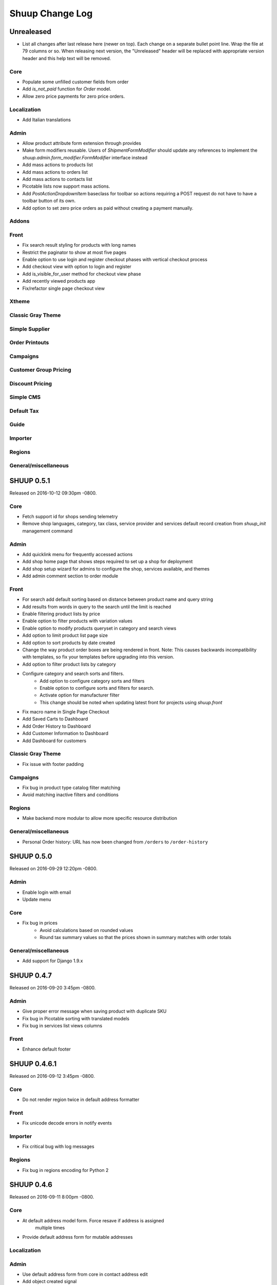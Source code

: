 Shuup Change Log
================

Unrealeased
-----------

- List all changes after last release here (newer on top).  Each change
  on a separate bullet point line.  Wrap the file at 79 columns or so.
  When releasing next version, the "Unreleased" header will be replaced
  with appropriate version header and this help text will be removed.

Core
~~~~

- Populate some unfilled customer fields from order
- Add `is_not_paid` function for `Order` model.
- Allow zero price payments for zero price orders.

Localization
~~~~~~~~~~~~
- Add Italian translations

Admin
~~~~~

- Allow product attribute form extension through provides
- Make form modifiers reusable. Users of `ShipmentFormModifier`
  should update any references to implement the
  `shuup.admin.form_modifier.FormModifier` interface instead
- Add mass actions to products list
- Add mass actions to orders list
- Add mass actions to contacts list
- Picotable lists now support mass actions.
- Add `PostActionDropdownItem` baseclass for toolbar so actions requiring
  a POST request do not have to have a toolbar button of its own.
- Add option to set zero price orders as paid without creating a payment manually.

Addons
~~~~~~

Front
~~~~~

- Fix search result styling for products with long names
- Restrict the paginator to show at most five pages
- Enable option to use login and register checkout phases
  with vertical checkout process
- Add checkout view with option to login and register
- Add is_visible_for_user method for checkout view phase
- Add recently viewed products app
- Fix/refactor single page checkout view

Xtheme
~~~~~~

Classic Gray Theme
~~~~~~~~~~~~~~~~~~

Simple Supplier
~~~~~~~~~~~~~~~

Order Printouts
~~~~~~~~~~~~~~~

Campaigns
~~~~~~~~~

Customer Group Pricing
~~~~~~~~~~~~~~~~~~~~~~

Discount Pricing
~~~~~~~~~~~~~~~~

Simple CMS
~~~~~~~~~~

Default Tax
~~~~~~~~~~~

Guide
~~~~~

Importer
~~~~~~~~

Regions
~~~~~~~

General/miscellaneous
~~~~~~~~~~~~~~~~~~~~~

SHUUP 0.5.1
-----------

Released on 2016-10-12 09:30pm -0800.

Core
~~~~

- Fetch support id for shops sending telemetry
- Remove shop languages, category, tax class, service provider and services
  default record creation from `shuup_init` management command

Admin
~~~~~

- Add quicklink menu for frequently accessed actions
- Add shop home page that shows steps required to set up a shop for deployment
- Add shop setup wizard for admins to configure the shop, services available,
  and themes
- Add admin comment section to order module

Front
~~~~~

- For search add default sorting based on distance between product
  name and query string
- Add results from words in query to the search until the limit is reached
- Enable filtering product lists by price
- Enable option to filter products with variation values
- Enable option to modify products queryset in category
  and search views
- Add option to limit product list page size
- Add option to sort products by date created
- Change the way product order boxes are being rendered in front.
  Note: This causes backwards incompatibility with templates, so
  fix your templates before upgrading into this version.
- Add option to filter product lists by category
- Configure category and search sorts and filters.
    - Add option to configure category sorts and filters
    - Enable option to configure sorts and filters for search.
    - Activate option for manufacturer filter
    - This change should be noted when updating latest
      front for projects using `shuup.front`
- Fix macro name in Single Page Checkout
- Add Saved Carts to Dashboard
- Add Order History to Dashboard
- Add Customer Information to Dashboard
- Add Dashboard for customers

Classic Gray Theme
~~~~~~~~~~~~~~~~~~

- Fix issue with footer padding

Campaigns
~~~~~~~~~

- Fix bug in product type catalog filter matching
- Avoid matching inactive filters and conditions

Regions
~~~~~~~

- Make backend more modular to allow more specific resource distribution

General/miscellaneous
~~~~~~~~~~~~~~~~~~~~~

- Personal Order history: URL has now been changed from ``/orders`` to ``/order-history``

SHUUP 0.5.0
-----------

Released on 2016-09-29 12:20pm -0800.

Admin
~~~~~

- Enable login with email
- Update menu

Core
~~~~

- Fix bug in prices
   - Avoid calculations based on rounded values
   - Round tax summary values so that the prices shown in
     summary matches with order totals

General/miscellaneous
~~~~~~~~~~~~~~~~~~~~~

- Add support for Django 1.9.x

SHUUP 0.4.7
-----------

Released on 2016-09-20 3:45pm -0800.

Admin
~~~~~

- Give proper error message when saving product with duplicate SKU
- Fix bug in Picotable sorting with translated models
- Fix bug in services list views columns

Front
~~~~~

- Enhance default footer

SHUUP 0.4.6.1
-------------

Released on 2016-09-12 3:45pm -0800.

Core
~~~~

- Do not render region twice in default address formatter

Front
~~~~~

- Fix unicode decode errors in notify events

Importer
~~~~~~~~

- Fix critical bug with log messages

Regions
~~~~~~~

- Fix bug in regions encoding for Python 2

SHUUP 0.4.6
-----------

Released on 2016-09-11 8:00pm -0800.

Core
~~~~

- At default address model form. Force resave if address is assigned
   multiple times
- Provide default address form for mutable addresses

Localization
~~~~~~~~~~~~

Admin
~~~~~

- Use default address form from core in contact address edit
- Add object created signal
- Enable region codes for contact addresses
- Enable region codes for order editor

Addons
~~~~~~

Front
~~~~~

- Use default address form from core for customer information and
   checkout address.
- Move SHUUP_FRONT_ADDRESS_FIELD_PROPERTIES to core and rename it to
   SHUUP_ADDRESS_FIELD_PROPERTIES.
- Fix bug in simple search with non public products
- Add carousel app
   - Note! Instances using shuup-carousel addon should be updated to use
     this new app. There is no migration tools for old carousel and the old
     carousels and slides needs to be copied manually to new app before
     removing shuup-carousel addon from installed apps.
- Enable region codes for checkout addresses

Xtheme
~~~~~~

Classic Gray Theme
~~~~~~~~~~~~~~~~~~

Simple Supplier
~~~~~~~~~~~~~~~

Order Printouts
~~~~~~~~~~~~~~~

- Add option to render printouts as HTML
- Add options to send printouts as email attachments
- Move printouts to tab from toolbar

Campaigns
~~~~~~~~~

Customer Group Pricing
~~~~~~~~~~~~~~~~~~~~~~

Discount Pricing
~~~~~~~~~~~~~~~~

Simple CMS
~~~~~~~~~~

Default Tax
~~~~~~~~~~~

Guide
~~~~~

Importer
~~~~~~~~

- Add Customer Importer
- Add Product Importer
- Add Importer

Regions
~~~~~~~

- Initial version of region app
   - Stores the information about country regions
   - Will populate region code fields in front checkout,
     admin contact and admin order creator addresses

General/miscellaneous
~~~~~~~~~~~~~~~~~~~~~


SHUUP 0.4.5
-----------

Released on 2016-09-04 3:45pm -0800.

Core
~~~~

- Update tax name max length to 124 characters
- Fix issue with package product validation errors in order creator
- Fix bug in product and category slug generation

Admin
~~~~~

- Add lang parameter for JS catalog load
- Add key prefix to JavaScript catalog cache
- Allow shop language to be set via admin
- Allow form group edit views to show errors as messages

Front
~~~~~

- Fix handling of package products in basket
- Notify customer of unorderable basket lines
- Load JS catalog for superusers

Xtheme
~~~~~~

- Skip adding JS-catalog for editing

Default Tax
~~~~~~~~~~~

- Change postal codes pattern to textfield

General/miscellaneous
~~~~~~~~~~~~~~~~~~~~~

- MultiLanguageModelForm: Avoid partially/empty translation objects
   - Delete untranslated objects from database
   - Only set translation object to database if it is translated
   - Ensure required fields if language is partially translated
- MultiLanguageModelForm: Use Parler default as a default

SHUUP 0.4.4
-----------

Released on 2016-08-28 6:40pm -0800.

Core
~~~~

- Most models are now loggable
- Add visibility field to ShopProduct

Localization
~~~~~~~~~~~~

Admin
~~~~~

- Change Picotable columns default behavior
- Match everywhere in Select2 when no model set
- Make currency field a dropdown in Shops admin
- Add possibility to select visible fields in most list views
- Prevent shipping orders without a defined shipping address

Addons
~~~~~~

Front
~~~~~

- Fix category view pagination
- Fix category view rendering for ajax requests
- Fix product search to only show searchable products
- Rename `get_visible_products` to `get_listed_products`
- Define simple search result list column width in less instead of template

Xtheme
~~~~~~

- Add multiple stylesheet option for themes

Classic Gray Theme
~~~~~~~~~~~~~~~~~~

- Add blue and pink color schemes for the theme

Simple Supplier
~~~~~~~~~~~~~~~

- Make stock management columns static

Order Printouts
~~~~~~~~~~~~~~~

Campaigns
~~~~~~~~~

- Campaigns are now loggable

Customer Group Pricing
~~~~~~~~~~~~~~~~~~~~~~

Discount Pricing
~~~~~~~~~~~~~~~~

Simple CMS
~~~~~~~~~~

Default Tax
~~~~~~~~~~~

Guide
~~~~~

General/miscellaneous
~~~~~~~~~~~~~~~~~~~~~

* Fix bug in importing macro in registration app
* Fix bug in pdf utils while fetching static resources

SHUUP 0.4.3
-----------

Released on 2016-08-21 22:40pm -0800.

Core
~~~~

- Prevent Shuup from loading if Parler related settings are missing
- Prevent shipping products with insufficient physical stock
- Telemetry is now being sent if there is no previous submission
- ``CompanyContact.full_name`` now returns name and name extension (if available)

Admin
~~~~~

- Show fewer pagination links for picotable list views
- Product edit: Convert collapsed sections into tabs
- Increment quantity when quick adding products with existing lines in order creator
- Add option for automatically adding product lines when creating order
- Order editing: Tax number is now shown for Company Contacts

Front
~~~~~

- Refactor default templates to allow better extensibility
  - Split up templates to small parts to allow small changes to template without
    overriding the whole template
  - Move included files to macros
  - Split up macros and enable overriding individual macros
  - Update front apps and xtheme plugins based on these changes in macros
  - This change will probably cause issues with existing themes and
    all existing themes should be tested over this change before updating
    to live environment.
- Add product SKU to searchable fields for simple search
- Limit search results for simple search
- Fix password recovery form bug with invalid email
- Show order reconfirmation error if product orderability changes on order
  confirmation
- Exclude unorderable line items from basket

Campaigns
~~~~~~~~~

- Campaigns affecting a product are now shown on product page in admin


SHUUP 0.4.2
-----------

Released on 2016-08-12 03:00pm -0800.

Core
~~~~

- Fix `FormattedDecimalField` default value for form fields
- Combine `TreeManager` and `TranslatableManager` querysets for categories
- Exclude deleted orders from valid queryset
- Enable soft delete for shipments

Admin
~~~~~

- Fix missing shipping_address on orders views
- Add contact type filter to contact list view
- Allow billing address to be used as shipping address on contact creation
- Split person contact and company contact creation into separate actions
- Rearrange product creation and edit pages so that all pertinent info is
  visible simultaneously
- Allow content blocks to be initialized as collapsed
- Add ``admin_product_toolbar_action_item`` provider for product edit toolbar
- Add deprecation warning for ``admin_contact_toolbar_button`` usages
- Add ``admin_contact_toolbar_action_item`` provider for contact toolbar
- Use last product id + 1 as default SKU when creating new products
- Add deprecation warning for ``admin_order_toolbar_button`` usages
- Add ``admin_order_toolbar_action_item`` provider for order toolbar
- Improve category list view parent/child representation and filtering
- Add picotable select2 and MPTT filters
- Hide cancelled orders by default from orders lists
- Add option to delete shipments
- Apply picotable text filters on change rather than on enter/on focus out

Classic Gray Theme
~~~~~~~~~~~~~~~~~~

- Move plugins to Xtheme. Move static_resources, templates and views under
  front and front apps.

Order Printouts
~~~~~~~~~~~~~~~

- Move ``shuup/order_printouts/pdf_export.py`` to ``shuup/utils/pdf.py``

General/miscellaneous
~~~~~~~~~~~~~~~~~~~~~

- Add browser testing capability

Reporting
~~~~~~~~~

- Add Sales Report
- Add Total Sales Report
- Add Sales Per Hour Report
- Add Reporting core

SHUUP 0.4.1
-----------

Released on 2016-08-02 07:30pm -0800.

Core
~~~~

- Add `get_customer_name` for `Order`
- Exclude images from product `get_public_media`
- Add parameter to `PriceDisplayFilter` to specify tax display mode
- Add soft deletion of categories
- Add support to sell products after stock is zero
- Fix refunds for discount lines
- Fix restocking issue when refunding unshipped products
- Make payments for `CustomPaymentProcessor` not paid by default
- Fix shipping status for orders with refunds
- Fix bug in order total price rounding
- Fix bug with duplicates in `Product.objects.list_visible()`
- Fix restocking issues with refunded products
- Add separate order line types for quantity and amount refunds
- Add `can_create_shipment` and `can_create_payment` to `Order`
- Ensure refund amounts are associated with an order line
- Fix tax handling for refunds
- Fix bug: Prevent duplicate categories from all_visible-filter
- Add support for using pricing templatetags for services
- Make refund creation atomic
- Allow refund only for non editable orders
- Create separate refund lines for quantities and amounts
- Fix handling of refunds for discounted lines

Admin
~~~~~

- Fix product variation variable delete for non-english users
- Fix product "Add new image" link
- Fix content block styles that are styled by id
- Add Orders section to product detail page
- Add `admin_product_section` provide to make product detail extendable
- Fix bug with empty customer names in order list view
- Add warning when editing order with no customer contact
- Show account manager info on order detail page
- Remove "Purchased" checkbox from product images section
- Trim search criteria when using select2 inputs
- Fix bug in permission change form error message
- Limit change permissions only for superusers
- Add warning to order creator when creating duplicate contacts
- Show discounted unit price on order confirmation page
- Add order address validation to admin order creator
- Fix bug when editing anonymous orders
- Show order line discount percentage in order detail and creator views
- Allow superadmins to login as customer
- Show orderability errors in package product management
- Show stocks in package product management
- Add link to order line product detail page in order editor
- Add product line quick add to order creator
- Add product barcode field to searchable select2 fields
- Filter out deleted products from Stock Management list view
- Show newest contacts and users first in admin list views
- Show list of shipments in order view
- Fix customer, creator, and ordered by links on order detail page
- Prevent picotable from reloading after every change
- Add ability to copy category visibility settings to products
- Reorganize main menu
- Show customer comment on order detail page
- Redirect to order detail page on order submission
- Make contact views extendable
- Make generic Section object for detail view sections
- Display shipment form errors as messages
- Populate tax number from contact for admin order creator
- Move various dashboard blocks to own admin modules
- Prevent shipments from being created for refunded products
- Add `StockAdjustmentType` Enum
- Fix payment and shipment visibility in Orders admin
- Manage category products from category edit view
- Filter products based on category
- Add permission check for dashboard blocks
- Fix required permission issues for various modules
- Make `model_url` context function and add permission check
- Add permission check option to `get_model_url`
- Add permission check to toolbar button classes
- Enable remarkable editor for service description
- Add option to filter product list with manufacturer
- Remove orderability checks from order editor
- Replace buttons with dropdown in Orders admin

Front
~~~~~

- Checkout show company form validation errors for fields
- Do not show messages in registration if activation is not required
- Show public images only on the product detail page
- Add ability for customers to save their cart
- Ensure email is not blank prior to sending password recovery email
- Send notify event from company created
- Send notify event from user registration
- Fix bug in cart list view with empty taxful total price
- Fix single page checkout for customers not associated with a company
- Use contact default addresses for company creation
- Use home country by default in customer information addresses


Classic Gray Theme
~~~~~~~~~~~~~~~~~~

- Enable copy between customer information addresses
- Honor customer group pricing options for services
- Enable markdown for service description

Simple Supplier
~~~~~~~~~~~~~~~

- Add stock limit notification event
- Skip refund lines when getting product stock counts


Campaigns
~~~~~~~~~

- Fix bug with campaign discount amounts
- Add category products basket condition and line effect
- Enable exact quantity matches for products in basket campaigns

Customer Group Pricing
~~~~~~~~~~~~~~~~~~~~~~

- Re-style contactgroup pricing admin form


Simple CMS
~~~~~~~~~~

- Show error when attempting to make a page a child of itself
- Fix plugin links

Guide
~~~~~

- Fix admin search for invalid API URL settings


Shuup 0.4.0
-----------

Released on 2016-06-30 06:00 +0300.

The first Shuup release.

Content of Shuup 0.4.0 is same as :doc:`Shoop 4.0.0 <shoop-changelog>`
with all "shoop" texts replaced with "shuup".
